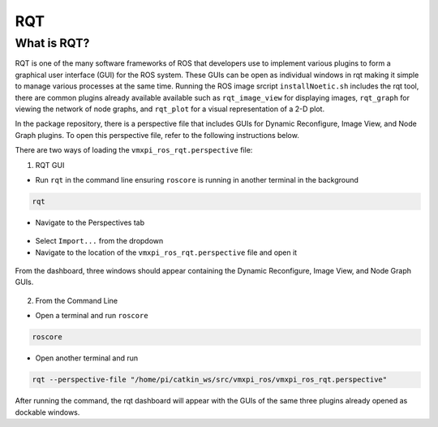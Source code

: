 RQT
===

What is RQT?
------------

RQT is one of the many software frameworks of ROS that developers use to implement various plugins to form a graphical user interface (GUI) for the ROS system. These GUIs can be open as individual windows in rqt making it simple to manage various processes at the same time. Running the ROS image srcript ``installNoetic.sh`` includes the rqt tool, there are common plugins already available available such as ``rqt_image_view`` for displaying images, ``rqt_graph`` for viewing the network of node graphs, and ``rqt_plot`` for a visual representation of a 2-D plot.

In the package repository, there is a perspective file that includes GUIs for Dynamic Reconfigure, Image View, and Node Graph plugins. To open this perspective file, refer to the following instructions below.

There are two ways of loading the ``vmxpi_ros_rqt.perspective`` file:

1. RQT GUI
   
- Run ``rqt`` in the command line ensuring ``roscore`` is running in another terminal in the background

.. code-block:: rst
   
   rqt

.. figure:: images/rqt-terminals.png
    :align: center
    :width: 90%
    
- Navigate to the Perspectives tab

.. figure:: images/rqt-perspectives.JPG
    :align: center
    :width: 80%
    
- Select ``Import...`` from the dropdown
- Navigate to the location of the ``vmxpi_ros_rqt.perspective`` file and open it

.. figure:: images/rqt-perspectives-2.JPG
    :align: center
    :width: 65%

From the dashboard, three windows should appear containing the Dynamic Reconfigure, Image View, and Node Graph GUIs.

.. figure:: images/rqt-dashboard.JPG
    :align: center
    :width: 80%

2. From the Command Line

- Open a terminal and run ``roscore``

.. code-block:: rst

   roscore
   
- Open another terminal and run 

.. code-block:: rst

   rqt --perspective-file "/home/pi/catkin_ws/src/vmxpi_ros/vmxpi_ros_rqt.perspective"
   
After running the command, the rqt dashboard will appear with the GUIs of the same three plugins already opened as dockable windows.